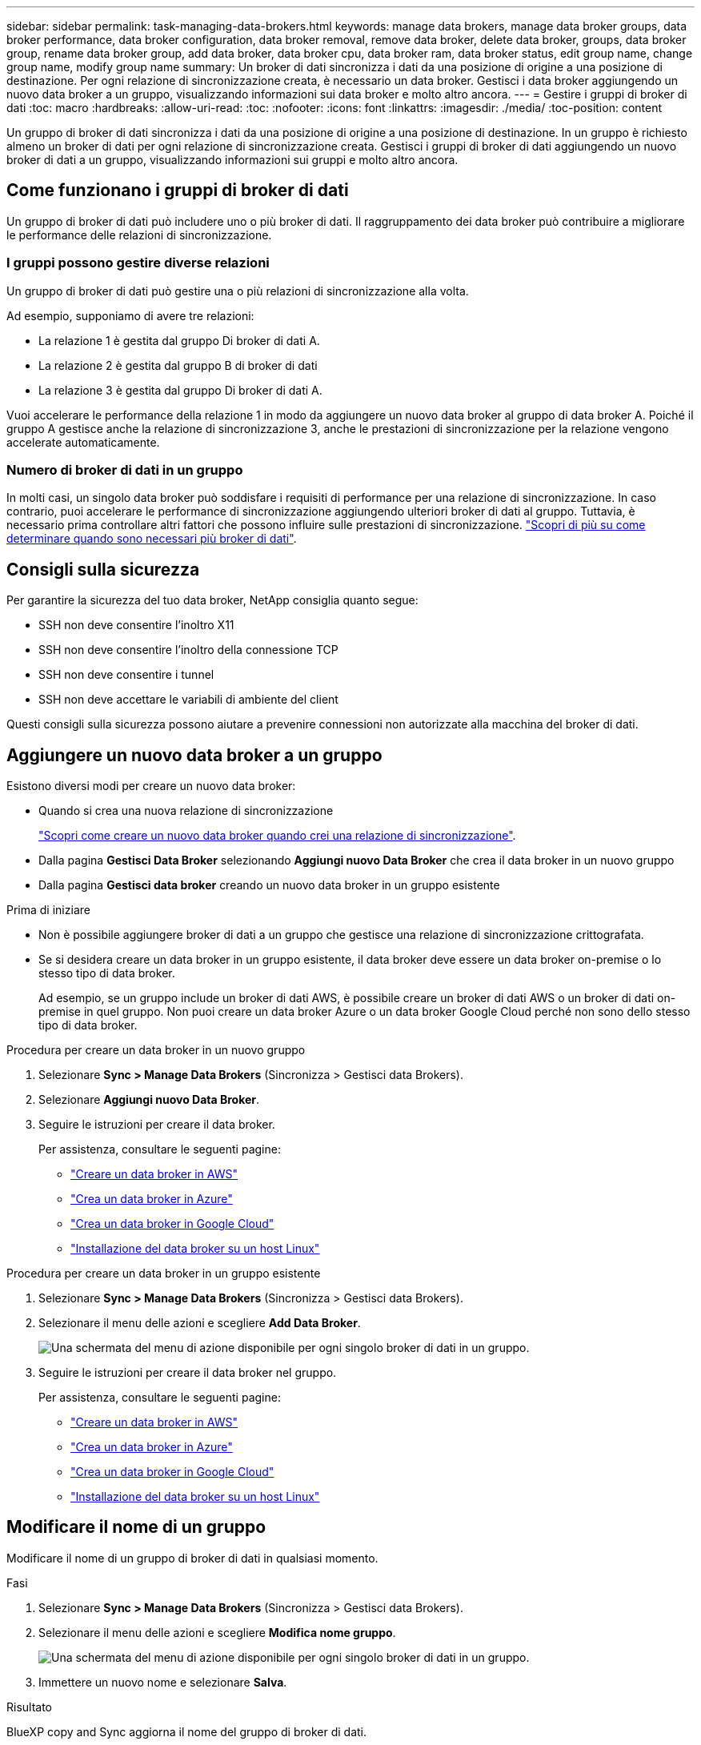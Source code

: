 ---
sidebar: sidebar 
permalink: task-managing-data-brokers.html 
keywords: manage data brokers, manage data broker groups, data broker performance, data broker configuration, data broker removal, remove data broker, delete data broker, groups, data broker group, rename data broker group, add data broker, data broker cpu, data broker ram, data broker status, edit group name, change group name, modify group name 
summary: Un broker di dati sincronizza i dati da una posizione di origine a una posizione di destinazione. Per ogni relazione di sincronizzazione creata, è necessario un data broker. Gestisci i data broker aggiungendo un nuovo data broker a un gruppo, visualizzando informazioni sui data broker e molto altro ancora. 
---
= Gestire i gruppi di broker di dati
:toc: macro
:hardbreaks:
:allow-uri-read: 
:toc: 
:nofooter: 
:icons: font
:linkattrs: 
:imagesdir: ./media/
:toc-position: content


[role="lead"]
Un gruppo di broker di dati sincronizza i dati da una posizione di origine a una posizione di destinazione. In un gruppo è richiesto almeno un broker di dati per ogni relazione di sincronizzazione creata. Gestisci i gruppi di broker di dati aggiungendo un nuovo broker di dati a un gruppo, visualizzando informazioni sui gruppi e molto altro ancora.



== Come funzionano i gruppi di broker di dati

Un gruppo di broker di dati può includere uno o più broker di dati. Il raggruppamento dei data broker può contribuire a migliorare le performance delle relazioni di sincronizzazione.



=== I gruppi possono gestire diverse relazioni

Un gruppo di broker di dati può gestire una o più relazioni di sincronizzazione alla volta.

Ad esempio, supponiamo di avere tre relazioni:

* La relazione 1 è gestita dal gruppo Di broker di dati A.
* La relazione 2 è gestita dal gruppo B di broker di dati
* La relazione 3 è gestita dal gruppo Di broker di dati A.


Vuoi accelerare le performance della relazione 1 in modo da aggiungere un nuovo data broker al gruppo di data broker A. Poiché il gruppo A gestisce anche la relazione di sincronizzazione 3, anche le prestazioni di sincronizzazione per la relazione vengono accelerate automaticamente.



=== Numero di broker di dati in un gruppo

In molti casi, un singolo data broker può soddisfare i requisiti di performance per una relazione di sincronizzazione. In caso contrario, puoi accelerare le performance di sincronizzazione aggiungendo ulteriori broker di dati al gruppo. Tuttavia, è necessario prima controllare altri fattori che possono influire sulle prestazioni di sincronizzazione. link:faq.html#how-many-data-brokers-are-required-in-a-group["Scopri di più su come determinare quando sono necessari più broker di dati"].



== Consigli sulla sicurezza

Per garantire la sicurezza del tuo data broker, NetApp consiglia quanto segue:

* SSH non deve consentire l'inoltro X11
* SSH non deve consentire l'inoltro della connessione TCP
* SSH non deve consentire i tunnel
* SSH non deve accettare le variabili di ambiente del client


Questi consigli sulla sicurezza possono aiutare a prevenire connessioni non autorizzate alla macchina del broker di dati.



== Aggiungere un nuovo data broker a un gruppo

Esistono diversi modi per creare un nuovo data broker:

* Quando si crea una nuova relazione di sincronizzazione
+
link:task-creating-relationships.html["Scopri come creare un nuovo data broker quando crei una relazione di sincronizzazione"].

* Dalla pagina *Gestisci Data Broker* selezionando *Aggiungi nuovo Data Broker* che crea il data broker in un nuovo gruppo
* Dalla pagina *Gestisci data broker* creando un nuovo data broker in un gruppo esistente


.Prima di iniziare
* Non è possibile aggiungere broker di dati a un gruppo che gestisce una relazione di sincronizzazione crittografata.
* Se si desidera creare un data broker in un gruppo esistente, il data broker deve essere un data broker on-premise o lo stesso tipo di data broker.
+
Ad esempio, se un gruppo include un broker di dati AWS, è possibile creare un broker di dati AWS o un broker di dati on-premise in quel gruppo. Non puoi creare un data broker Azure o un data broker Google Cloud perché non sono dello stesso tipo di data broker.



.Procedura per creare un data broker in un nuovo gruppo
. Selezionare *Sync > Manage Data Brokers* (Sincronizza > Gestisci data Brokers).
. Selezionare *Aggiungi nuovo Data Broker*.
. Seguire le istruzioni per creare il data broker.
+
Per assistenza, consultare le seguenti pagine:

+
** link:task-installing-aws.html["Creare un data broker in AWS"]
** link:task-installing-azure.html["Crea un data broker in Azure"]
** link:task-installing-gcp.html["Crea un data broker in Google Cloud"]
** link:task-installing-linux.html["Installazione del data broker su un host Linux"]




.Procedura per creare un data broker in un gruppo esistente
. Selezionare *Sync > Manage Data Brokers* (Sincronizza > Gestisci data Brokers).
. Selezionare il menu delle azioni e scegliere *Add Data Broker*.
+
image:screenshot_sync_group_add.png["Una schermata del menu di azione disponibile per ogni singolo broker di dati in un gruppo."]

. Seguire le istruzioni per creare il data broker nel gruppo.
+
Per assistenza, consultare le seguenti pagine:

+
** link:task-installing-aws.html["Creare un data broker in AWS"]
** link:task-installing-azure.html["Crea un data broker in Azure"]
** link:task-installing-gcp.html["Crea un data broker in Google Cloud"]
** link:task-installing-linux.html["Installazione del data broker su un host Linux"]






== Modificare il nome di un gruppo

Modificare il nome di un gruppo di broker di dati in qualsiasi momento.

.Fasi
. Selezionare *Sync > Manage Data Brokers* (Sincronizza > Gestisci data Brokers).
. Selezionare il menu delle azioni e scegliere *Modifica nome gruppo*.
+
image:screenshot_sync_group_edit.gif["Una schermata del menu di azione disponibile per ogni singolo broker di dati in un gruppo."]

. Immettere un nuovo nome e selezionare *Salva*.


.Risultato
BlueXP copy and Sync aggiorna il nome del gruppo di broker di dati.



== Configurare una configurazione unificata

Se una relazione di sincronizzazione rileva errori durante il processo di sincronizzazione, unificare la concorrenza del gruppo di broker di dati può aiutare a ridurre il numero di errori di sincronizzazione. Tenere presente che le modifiche alla configurazione del gruppo possono influire sulle prestazioni rallentando il trasferimento.

Si sconsiglia di modificare la configurazione autonomamente. È necessario consultare NetApp per capire quando modificare la configurazione e come modificarla.

.Fasi
. Selezionare *Manage Data Broker* (Gestisci data Broker).
. Selezionare l'icona Impostazioni per un gruppo di broker di dati.
+
image:screenshot_sync_group_settings.png["Una schermata che mostra l'icona Impostazioni per un gruppo di broker di dati."]

. Modificare le impostazioni in base alle necessità, quindi selezionare *Unify Configuration* (Unifica configurazione).
+
Tenere presente quanto segue:

+
** È possibile scegliere e scegliere le impostazioni da modificare, senza dover modificare tutte e quattro le impostazioni contemporaneamente.
** Dopo l'invio di una nuova configurazione a un data broker, il data broker si riavvia automaticamente e utilizza la nuova configurazione.
** Questa modifica può richiedere fino a un minuto ed è visibile nell'interfaccia di copia e sincronizzazione di BlueXP.
** Se un broker di dati non è in esecuzione, la configurazione non cambierà perché la copia e la sincronizzazione di BlueXP non possono comunicare con esso. La configurazione cambia dopo il riavvio del data broker.
** Dopo aver impostato una configurazione unificata, i nuovi broker di dati utilizzeranno automaticamente la nuova configurazione.






== Spostare i broker di dati tra gruppi

Spostare un data broker da un gruppo a un altro se è necessario accelerare le performance del gruppo di data broker di destinazione.

Ad esempio, se un data broker non gestisce più una relazione di sincronizzazione, è possibile spostarla facilmente in un altro gruppo che gestisce le relazioni di sincronizzazione.

.Limitazioni
* Se un gruppo di broker di dati gestisce una relazione di sincronizzazione e nel gruppo è presente un solo broker di dati, non è possibile spostare tale broker di dati in un altro gruppo.
* Non è possibile spostare un broker di dati da o verso un gruppo che gestisce le relazioni di sincronizzazione crittografate.
* Non è possibile spostare un data broker attualmente in fase di implementazione.


.Fasi
. Selezionare *Sync > Manage Data Brokers* (Sincronizza > Gestisci data Brokers).
. Selezionare image:screenshot_sync_group_expand.gif["Una schermata del pulsante che consente di espandere l'elenco dei broker di dati in un gruppo."] per espandere l'elenco dei broker di dati in un gruppo.
. Selezionare il menu delle azioni di un data broker e selezionare *Move Data Broker* (Sposta data Broker).
+
image:screenshot_sync_group_remove.png["Una schermata del menu di azione disponibile per ogni singolo gruppo di broker di dati."]

. Creare un nuovo gruppo di broker di dati o selezionare un gruppo di broker di dati esistente.
. Selezionare *Sposta*.


.Risultato
BlueXP copy and Sync sposta il broker di dati in un nuovo gruppo di broker di dati o in un gruppo di broker di dati esistente. Se nel gruppo precedente non sono presenti altri broker di dati, BlueXP copia e Sync lo elimina.



== Aggiornare la configurazione del proxy

Aggiornare la configurazione del proxy per un data broker aggiungendo dettagli su una nuova configurazione del proxy o modificando la configurazione del proxy esistente.

.Fasi
. Selezionare *Sync > Manage Data Brokers* (Sincronizza > Gestisci data Brokers).
. Selezionare image:screenshot_sync_group_expand.gif["Una schermata del pulsante che consente di espandere l'elenco dei broker di dati in un gruppo."] per espandere l'elenco dei broker di dati in un gruppo.
. Selezionare il menu delle azioni di un data broker e selezionare *Edit Proxy Configuration* (Modifica configurazione proxy).
. Specificare i dettagli relativi al proxy: Nome host, numero di porta, nome utente e password.
. Selezionare *Aggiorna*.


.Risultato
BlueXP copy and Sync aggiorna il data broker per utilizzare la configurazione proxy per l'accesso a Internet.



== Visualizzare la configurazione di un data broker

È possibile visualizzare i dettagli di un broker di dati per identificare elementi come il nome host, l'indirizzo IP, la CPU e la RAM disponibili e altro ancora.

BlueXP Copy and Sync fornisce i seguenti dettagli su un data broker:

* Informazioni di base: ID istanza, nome host, ecc.
* Network (rete): Regione, rete, subnet, IP privato e così via
* Software: Distribuzione Linux, versione data broker, ecc.
* Hardware: CPU e RAM
* Configurazione: Dettagli sui due tipi di processi principali del data broker: Scanner e transferrer
+

TIP: Lo scanner esegue la scansione dell'origine e della destinazione e decide cosa copiare. Il trasferitore esegue la copia effettiva. Il personale NetApp potrebbe utilizzare questi dettagli di configurazione per suggerire azioni in grado di ottimizzare le performance.



.Fasi
. Selezionare *Sync > Manage Data Brokers* (Sincronizza > Gestisci data Brokers).
. Selezionare image:screenshot_sync_group_expand.gif["Una schermata del pulsante che consente di espandere l'elenco dei broker di dati in un gruppo."] per espandere l'elenco dei broker di dati in un gruppo.
. Selezionare image:screenshot_sync_group_expand.gif["Una schermata del pulsante che consente di espandere i dettagli di un broker di dati."] per visualizzare i dettagli di un broker di dati.
+
image:screenshot_sync_data_broker_details.gif["Una schermata di informazioni su un broker di dati."]





== Affronta i problemi con un data broker

BlueXP copy and Sync visualizza uno stato per ogni broker di dati che può aiutarti a risolvere i problemi.

.Fasi
. Identificare eventuali broker di dati con stato "Sconosciuto" o "non riuscito".
+
image:screenshot_sync_broker_status.gif["Viene visualizzata una schermata dello stato di copia e sincronizzazione di BlueXP in cui un broker di dati ha uno stato \"sconosciuto\""]

. Passare il mouse su image:screenshot_sync_status_icon.gif["Un'icona \"info\""] per visualizzare il motivo del guasto.
. Correggere il problema.
+
Ad esempio, potrebbe essere necessario riavviare semplicemente il data broker se non è in linea, oppure potrebbe essere necessario rimuovere il data broker se l'implementazione iniziale non è riuscita.





== Rimuovere un data broker da un gruppo

È possibile rimuovere un broker di dati da un gruppo se non è più necessario o se l'implementazione iniziale non è riuscita. Questa azione elimina solo il broker di dati dalla copia di BlueXP e dai record di Sync. Dovrai eliminare manualmente il data broker e le eventuali risorse cloud aggiuntive.

.Cose che dovresti sapere
* BlueXP copy and Sync elimina un gruppo quando si rimuove l'ultimo broker di dati dal gruppo.
* Non è possibile rimuovere l'ultimo broker di dati da un gruppo se esiste una relazione che utilizza tale gruppo.


.Fasi
. Selezionare *Sync > Manage Data Brokers* (Sincronizza > Gestisci data Brokers).
. Selezionare image:screenshot_sync_group_expand.gif["Una schermata del pulsante che consente di espandere l'elenco dei broker di dati in un gruppo."] per espandere l'elenco dei broker di dati in un gruppo.
. Selezionare il menu delle azioni di un data broker e selezionare *Remove Data Broker*.
+
image:screenshot_sync_group_remove.gif["Una schermata del menu di azione disponibile per ogni singolo gruppo di broker di dati."]

. Selezionare *Rimuovi Data Broker*.


.Risultato
BlueXP copy and Sync rimuove il broker di dati dal gruppo.



== Eliminare un gruppo di broker di dati

Se un gruppo di broker di dati non gestisce più alcuna relazione di sincronizzazione, è possibile eliminare il gruppo, che rimuove tutti i broker di dati dalla copia e dalla sincronizzazione di BlueXP.

I broker di dati che BlueXP copia e rimuove vengono cancellati solo dalla copia BlueXP e dai record di Sync. Dovrai eliminare manualmente l'istanza del data broker dal tuo cloud provider e da eventuali risorse cloud aggiuntive.

.Fasi
. Selezionare *Sync > Manage Data Brokers* (Sincronizza > Gestisci data Brokers).
. Selezionare il menu delle azioni e selezionare *Delete Group* (Elimina gruppo).
+
image:screenshot_sync_group_add.png["Una schermata del menu di azione disponibile per ogni singolo broker di dati in un gruppo."]

. Per confermare, inserire il nome del gruppo e selezionare *Delete Group* (Elimina gruppo).


.Risultato
BlueXP copy and Sync rimuove i broker di dati ed elimina il gruppo.
